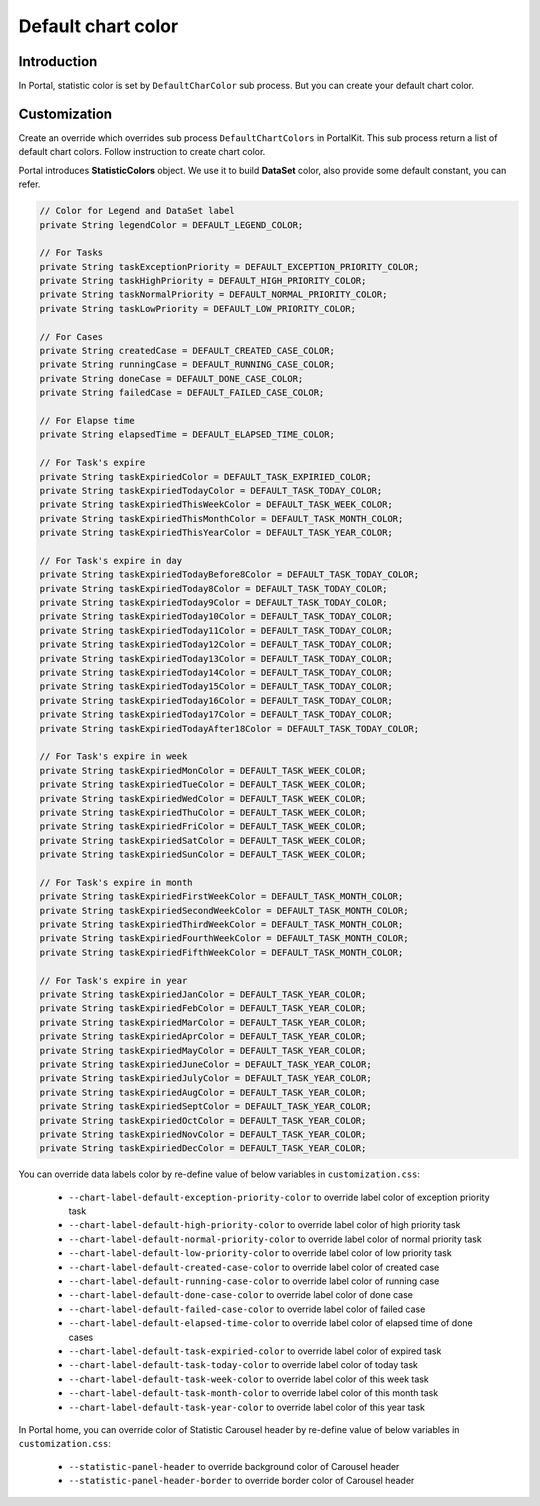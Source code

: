 .. _customization-default-chart-colors:

Default chart color
*******************

.. _customization-default-chart-colors-introduction:

Introduction
------------

In Portal, statistic color is set by ``DefaultCharColor`` sub process. But you can create your default chart color.

.. _override-Statistic-colors:

Customization
-------------

Create an override which overrides sub process ``DefaultChartColors`` in PortalKit. This sub process return a list of default chart colors. Follow instruction to create chart color.

|default-chart-color|

Portal introduces **StatisticColors** object. We use it to build **DataSet** color, also provide some default constant, you can refer.

.. code-block:: java

  // Color for Legend and DataSet label
  private String legendColor = DEFAULT_LEGEND_COLOR;

  // For Tasks
  private String taskExceptionPriority = DEFAULT_EXCEPTION_PRIORITY_COLOR;
  private String taskHighPriority = DEFAULT_HIGH_PRIORITY_COLOR;
  private String taskNormalPriority = DEFAULT_NORMAL_PRIORITY_COLOR;
  private String taskLowPriority = DEFAULT_LOW_PRIORITY_COLOR;

  // For Cases
  private String createdCase = DEFAULT_CREATED_CASE_COLOR;
  private String runningCase = DEFAULT_RUNNING_CASE_COLOR;
  private String doneCase = DEFAULT_DONE_CASE_COLOR;
  private String failedCase = DEFAULT_FAILED_CASE_COLOR;

  // For Elapse time
  private String elapsedTime = DEFAULT_ELAPSED_TIME_COLOR;

  // For Task's expire
  private String taskExpiriedColor = DEFAULT_TASK_EXPIRIED_COLOR;
  private String taskExpiriedTodayColor = DEFAULT_TASK_TODAY_COLOR;
  private String taskExpiriedThisWeekColor = DEFAULT_TASK_WEEK_COLOR;
  private String taskExpiriedThisMonthColor = DEFAULT_TASK_MONTH_COLOR;
  private String taskExpiriedThisYearColor = DEFAULT_TASK_YEAR_COLOR;

  // For Task's expire in day
  private String taskExpiriedTodayBefore8Color = DEFAULT_TASK_TODAY_COLOR;
  private String taskExpiriedToday8Color = DEFAULT_TASK_TODAY_COLOR;
  private String taskExpiriedToday9Color = DEFAULT_TASK_TODAY_COLOR;
  private String taskExpiriedToday10Color = DEFAULT_TASK_TODAY_COLOR;
  private String taskExpiriedToday11Color = DEFAULT_TASK_TODAY_COLOR;
  private String taskExpiriedToday12Color = DEFAULT_TASK_TODAY_COLOR;
  private String taskExpiriedToday13Color = DEFAULT_TASK_TODAY_COLOR;
  private String taskExpiriedToday14Color = DEFAULT_TASK_TODAY_COLOR;
  private String taskExpiriedToday15Color = DEFAULT_TASK_TODAY_COLOR;
  private String taskExpiriedToday16Color = DEFAULT_TASK_TODAY_COLOR;
  private String taskExpiriedToday17Color = DEFAULT_TASK_TODAY_COLOR;
  private String taskExpiriedTodayAfter18Color = DEFAULT_TASK_TODAY_COLOR;

  // For Task's expire in week
  private String taskExpiriedMonColor = DEFAULT_TASK_WEEK_COLOR;
  private String taskExpiriedTueColor = DEFAULT_TASK_WEEK_COLOR;
  private String taskExpiriedWedColor = DEFAULT_TASK_WEEK_COLOR;
  private String taskExpiriedThuColor = DEFAULT_TASK_WEEK_COLOR;
  private String taskExpiriedFriColor = DEFAULT_TASK_WEEK_COLOR;
  private String taskExpiriedSatColor = DEFAULT_TASK_WEEK_COLOR;
  private String taskExpiriedSunColor = DEFAULT_TASK_WEEK_COLOR;

  // For Task's expire in month
  private String taskExpiriedFirstWeekColor = DEFAULT_TASK_MONTH_COLOR;
  private String taskExpiriedSecondWeekColor = DEFAULT_TASK_MONTH_COLOR;
  private String taskExpiriedThirdWeekColor = DEFAULT_TASK_MONTH_COLOR;
  private String taskExpiriedFourthWeekColor = DEFAULT_TASK_MONTH_COLOR;
  private String taskExpiriedFifthWeekColor = DEFAULT_TASK_MONTH_COLOR;

  // For Task's expire in year
  private String taskExpiriedJanColor = DEFAULT_TASK_YEAR_COLOR;
  private String taskExpiriedFebColor = DEFAULT_TASK_YEAR_COLOR;
  private String taskExpiriedMarColor = DEFAULT_TASK_YEAR_COLOR;
  private String taskExpiriedAprColor = DEFAULT_TASK_YEAR_COLOR;
  private String taskExpiriedMayColor = DEFAULT_TASK_YEAR_COLOR;
  private String taskExpiriedJuneColor = DEFAULT_TASK_YEAR_COLOR;
  private String taskExpiriedJulyColor = DEFAULT_TASK_YEAR_COLOR;
  private String taskExpiriedAugColor = DEFAULT_TASK_YEAR_COLOR;
  private String taskExpiriedSeptColor = DEFAULT_TASK_YEAR_COLOR;
  private String taskExpiriedOctColor = DEFAULT_TASK_YEAR_COLOR;
  private String taskExpiriedNovColor = DEFAULT_TASK_YEAR_COLOR;
  private String taskExpiriedDecColor = DEFAULT_TASK_YEAR_COLOR;

..

You can override data labels color by re-define value of below variables in ``customization.css``:

 - ``--chart-label-default-exception-priority-color`` to override label color of exception priority task
 - ``--chart-label-default-high-priority-color`` to override label color of high priority task
 - ``--chart-label-default-normal-priority-color`` to override label color of normal priority task
 - ``--chart-label-default-low-priority-color`` to override label color of low priority task
 - ``--chart-label-default-created-case-color`` to override label color of created case
 - ``--chart-label-default-running-case-color`` to override label color of running case
 - ``--chart-label-default-done-case-color`` to override label color of done case
 - ``--chart-label-default-failed-case-color`` to override label color of failed case
 - ``--chart-label-default-elapsed-time-color`` to override label color of elapsed time of done cases
 - ``--chart-label-default-task-expiried-color`` to override label color of expired task
 - ``--chart-label-default-task-today-color`` to override label color of today task
 - ``--chart-label-default-task-week-color`` to override label color of this week task
 - ``--chart-label-default-task-month-color`` to override label color of this month task
 - ``--chart-label-default-task-year-color`` to override label color of this year task

In Portal home, you can override color of Statistic Carousel header by re-define value of below variables in ``customization.css``:

 - ``--statistic-panel-header`` to override background color of Carousel header
 - ``--statistic-panel-header-border`` to override border color of Carousel header

.. |default-chart-color| image:: images/default-chart-colors/default-chart-color.png
